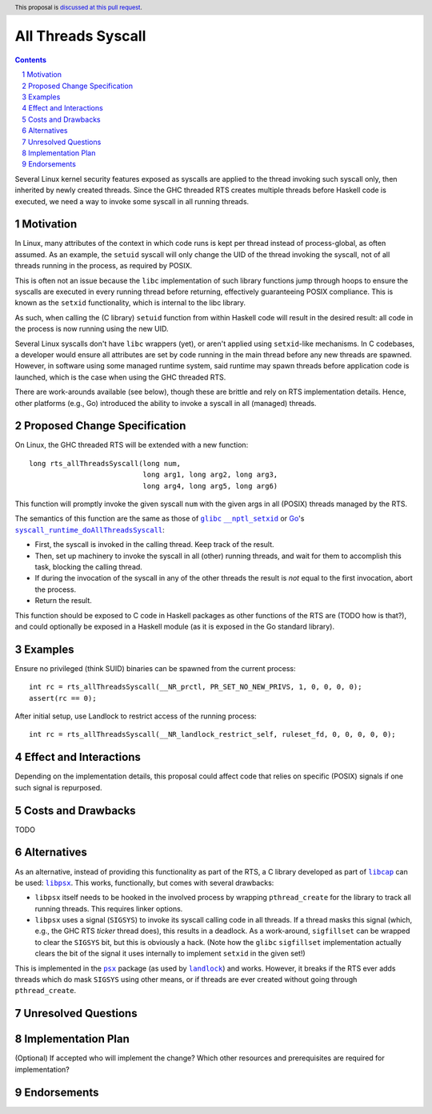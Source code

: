 All Threads Syscall
===================

.. author:: Nicolas Trangez
.. date-accepted::
.. ticket-url::
.. implemented::
.. highlight:: haskell
.. header:: This proposal is `discussed at this pull request <https://github.com/ghc-proposals/ghc-proposals/pull/533>`_.
.. sectnum::
.. contents::

Several Linux kernel security features exposed as syscalls are applied to the
thread invoking such syscall only, then inherited by newly created threads.
Since the GHC threaded RTS creates multiple threads before Haskell code is
executed, we need a way to invoke some syscall in all running threads.


Motivation
----------
In Linux, many attributes of the context in which code runs is kept per thread
instead of process-global, as often assumed. As an example, the ``setuid``
syscall will only change the UID of the thread invoking the syscall, not of
all threads running in the process, as required by POSIX.

This is often not an issue because the ``libc`` implementation of such library
functions jump through hoops to ensure the syscalls are executed in every
running thread before returning, effectively guaranteeing POSIX compliance.
This is known as the ``setxid`` functionality, which is internal to the libc
library.

As such, when calling the (C library) ``setuid`` function from within Haskell
code will result in the desired result: all code in the process is now running
using the new UID.

Several Linux syscalls don't have ``libc`` wrappers (yet), or aren't applied
using ``setxid``-like mechanisms. In C codebases, a developer would ensure
all attributes are set by code running in the main thread before any new
threads are spawned. However, in software using some managed runtime system,
said runtime may spawn threads before application code is launched, which is
the case when using the GHC threaded RTS.

There are work-arounds available (see below), though these are brittle and rely
on RTS implementation details. Hence, other platforms (e.g., Go) introduced
the ability to invoke a syscall in all (managed) threads.

Proposed Change Specification
-----------------------------
On Linux, the GHC threaded RTS will be extended with a new function::

    long rts_allThreadsSyscall(long num,
                               long arg1, long arg2, long arg3,
                               long arg4, long arg5, long arg6)

This function will promptly invoke the given syscall ``num`` with the given
args in all (POSIX) threads managed by the RTS.

The semantics of this function are the same as those of |glibc|_
|nptl_setxid|_ or Go_'s |syscall_runtime_doAllThreadsSyscall|_:

- First, the syscall is invoked in the calling thread. Keep track of the
  result.

- Then, set up machinery to invoke the syscall in all (other) running threads,
  and wait for them to accomplish this task, blocking the calling thread.

- If during the invocation of the syscall in any of the other threads the result
  is *not* equal to the first invocation, abort the process.

- Return the result.

This function should be exposed to C code in Haskell packages as other
functions of the RTS are (TODO how is that?), and could optionally be exposed
in a Haskell module (as it is exposed in the Go standard library).

.. |glibc| replace:: ``glibc``
.. _glibc: https://www.gnu.org/software/libc/
.. |nptl_setxid| replace:: ``__nptl_setxid``
.. _nptl_setxid: https://elixir.bootlin.com/glibc/glibc-2.36.9000/source/nptl/nptl_setxid.c#L175
.. _Go: https://go.dev/
.. |syscall_runtime_doAllThreadsSyscall| replace:: ``syscall_runtime_doAllThreadsSyscall``
.. _syscall_runtime_doAllThreadsSyscall: https://github.com/golang/go/blob/f983a9340d5660a9655b63a371966b5df69be8c5/src/runtime/os_linux.go#L708

Examples
--------
Ensure no privileged (think SUID) binaries can be spawned from the current
process::

    int rc = rts_allThreadsSyscall(__NR_prctl, PR_SET_NO_NEW_PRIVS, 1, 0, 0, 0, 0);
    assert(rc == 0);

After initial setup, use Landlock to restrict access of the running process::

    int rc = rts_allThreadsSyscall(__NR_landlock_restrict_self, ruleset_fd, 0, 0, 0, 0, 0);

Effect and Interactions
-----------------------
Depending on the implementation details, this proposal could affect code that
relies on specific (POSIX) signals if one such signal is repurposed.

Costs and Drawbacks
-------------------
TODO

Alternatives
------------
As an alternative, instead of providing this functionality as part of the RTS,
a C library developed as part of |libcap|_ can be used: |libpsx|_. This
works, functionally, but comes with several drawbacks:

- ``libpsx`` itself needs to be hooked in the involved process by wrapping
  ``pthread_create`` for the library to track all running threads. This
  requires linker options.

- ``libpsx`` uses a signal (``SIGSYS``) to invoke its syscall calling code in
  all threads. If a thread masks this signal (which, e.g., the GHC RTS *ticker*
  thread does), this results in a deadlock. As a work-around, ``sigfillset``
  can be wrapped to clear the ``SIGSYS`` bit, but this is obviously a hack.
  (Note how the ``glibc`` ``sigfillset`` implementation actually clears the
  bit of the signal it uses internally to implement ``setxid`` in the given
  set!)

This is implemented in the |psx|_ package (as used by |landlock|_) and works.
However, it breaks if the RTS ever adds threads which do mask ``SIGSYS`` using
other means, or if threads are ever created without going through
``pthread_create``.

.. |libcap| replace:: ``libcap``
.. _libcap: https://git.kernel.org/pub/scm/libs/libcap/libcap.git/
.. |libpsx| replace:: ``libpsx``
.. _libpsx: https://git.kernel.org/pub/scm/libs/libcap/libcap.git/tree/psx
.. |psx| replace:: ``psx``
.. _psx: https://hackage.haskell.org/package/psx
.. |landlock| replace:: ``landlock``
.. _landlock: https://hackage.haskell.org/package/landlock

Unresolved Questions
--------------------

Implementation Plan
-------------------
(Optional) If accepted who will implement the change? Which other resources
and prerequisites are required for implementation?

Endorsements
-------------
